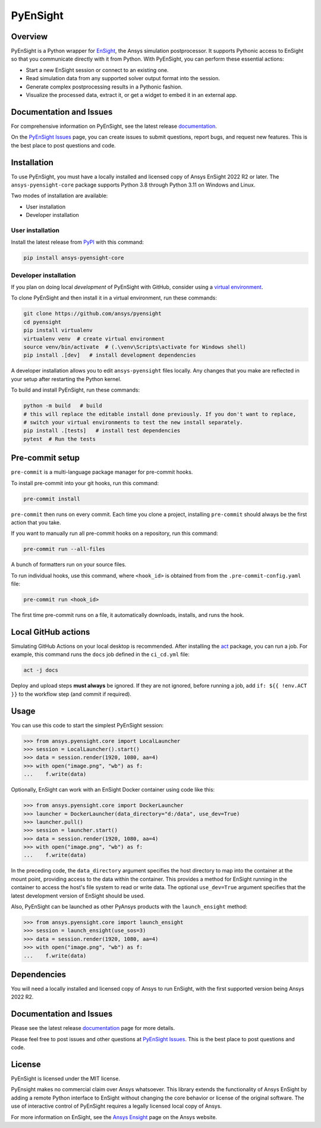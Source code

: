 PyEnSight
=========
|pyansys| |pypi| |python| |ci| |MIT| |pre-commit| |black| |isort| |bandit|

.. |pyansys| image:: https://img.shields.io/badge/Py-Ansys-ffc107.svg?logo=data:image/png;base64,iVBORw0KGgoAAAANSUhEUgAAABAAAAAQCAIAAACQkWg2AAABDklEQVQ4jWNgoDfg5mD8vE7q/3bpVyskbW0sMRUwofHD7Dh5OBkZGBgW7/3W2tZpa2tLQEOyOzeEsfumlK2tbVpaGj4N6jIs1lpsDAwMJ278sveMY2BgCA0NFRISwqkhyQ1q/Nyd3zg4OBgYGNjZ2ePi4rB5loGBhZnhxTLJ/9ulv26Q4uVk1NXV/f///////69du4Zdg78lx//t0v+3S88rFISInD59GqIH2esIJ8G9O2/XVwhjzpw5EAam1xkkBJn/bJX+v1365hxxuCAfH9+3b9/+////48cPuNehNsS7cDEzMTAwMMzb+Q2u4dOnT2vWrMHu9ZtzxP9vl/69RVpCkBlZ3N7enoDXBwEAAA+YYitOilMVAAAAAElFTkSuQmCC
   :target: https://docs.pyansys.com/

.. |pypi| image:: https://img.shields.io/pypi/v/ansys-pyensight-core.svg?logo=python&logoColor=white
   :target: https://pypi.org/project/ansys-pyensight-core

.. |python| image:: https://img.shields.io/pypi/pyversions/ansys-pyensight-core?logo=pypi
   :target: https://pypi.org/project/ansys-pyensight-core

.. |MIT| image:: https://img.shields.io/badge/License-MIT-yellow.svg
   :target: https://opensource.org/licenses/MIT

.. |black| image:: https://img.shields.io/badge/code_style-black-000000.svg
   :target: https://github.com/psf/black

.. |isort| image:: https://img.shields.io/badge/imports-isort-%231674b1.svg?style=flat&labelColor=ef8336
   :target: https://pycqa.github.io/isort/

.. |pre-commit| image:: https://img.shields.io/badge/pre--commit-enabled-brightgreen?logo=pre-commit&logoColor=white
   :target: https://github.com/pre-commit/pre-commit

.. |bandit| image:: https://img.shields.io/badge/security-bandit-yellow.svg
    :target: https://github.com/PyCQA/bandit
    :alt: Security Status

.. |ci| image:: https://github.com/ansys/pyensight/actions/workflows/ci_cd.yml/badge.svg?branch=main
   :target: https://github.com/ansys/pyensight/actions?query=branch%3Amain

.. |title| image:: https://s3.amazonaws.com/www3.ensight.com/build/media/pyensight_title.png

.. _EnSight: https://www.ansys.com/products/fluids/ansys-ensight


Overview
--------
PyEnSight is a Python wrapper for EnSight_, the Ansys simulation postprocessor.
It supports Pythonic access to EnSight so that you communicate directly with it
from Python. With PyEnSight, you can perform these essential actions:

* Start a new EnSight session or connect to an existing one.
* Read simulation data from any supported solver output format into the session.
* Generate complex postprocessing results in a Pythonic fashion.
* Visualize the processed data, extract it, or get a widget to embed it in an external app.

Documentation and Issues
------------------------
For comprehensive information on PyEnSight, see the latest release
`documentation <https://ensight.docs.pyansys.com/>`_.

On the `PyEnSight Issues <https://github.com/ansys/pyensight/issues>`_
page, you can create issues to submit questions, report bugs, and
request new features. This is the best place to post questions and code.

Installation
------------
To use PyEnSight, you must have a locally installed and licensed copy of
Ansys EnSight 2022 R2 or later. The ``ansys-pyensight-core`` package supports
Python 3.8 through Python 3.11 on Windows and Linux.

Two modes of installation are available:

- User installation
- Developer installation

User installation
~~~~~~~~~~~~~~~~~
Install the latest release from `PyPI <https://pypi.org/project/ansys-pyensight-core/>`_
with this command:

.. code::

   pip install ansys-pyensight-core


Developer installation
~~~~~~~~~~~~~~~~~~~~~~
If you plan on doing local *development* of PyEnSight with GitHub, consider
using a `virtual environment <https://docs.python.org/3/library/venv.html>`_.

To clone PyEnSight and then install it in a virtual environment, run these
commands:

.. code::

   git clone https://github.com/ansys/pyensight
   cd pyensight
   pip install virtualenv
   virtualenv venv  # create virtual environment
   source venv/bin/activate  # (.\venv\Scripts\activate for Windows shell)
   pip install .[dev]   # install development dependencies

A developer installation allows you to edit ``ansys-pyensight`` files locally.
Any changes that you make are reflected in your setup after restarting the
Python kernel.

To build and install PyEnSight, run these commands:

.. code::

   python -m build   # build
   # this will replace the editable install done previously. If you don't want to replace,
   # switch your virtual environments to test the new install separately.
   pip install .[tests]   # install test dependencies
   pytest  # Run the tests

Pre-commit setup
----------------

``pre-commit`` is a multi-language package manager for pre-commit hooks.


To install pre-commit into your git hooks, run this command:

.. code::

   pre-commit install

``pre-commit`` then runs on every commit. Each time you clone a project,
installing ``pre-commit`` should always be the first action that you take.

If you want to manually run all pre-commit hooks on a repository, run this
command:

.. code::

   pre-commit run --all-files

A bunch of formatters run on your source files.

To run individual hooks, use this command, where ``<hook_id>`` is obtained from
from the ``.pre-commit-config.yaml`` file:

.. code::

   pre-commit run <hook_id>

The first time pre-commit runs on a file, it automatically downloads, installs,
and runs the hook.


Local GitHub actions
--------------------
Simulating GitHub Actions on your local desktop is recommended. After installing the
`act <https://github.com/nektos/act#readme>`_ package, you can run a job. For
example, this command runs the ``docs`` job defined in the ``ci_cd.yml`` file:

.. code::

   act -j docs

Deploy and upload steps **must always** be ignored. If they are not ignored, before
running a job, add ``if: ${{ !env.ACT }}`` to the workflow step (and commit if required).

Usage
-----
You can use this code to start the simplest PyEnSight session:

.. code:: python

   >>> from ansys.pyensight.core import LocalLauncher
   >>> session = LocalLauncher().start()
   >>> data = session.render(1920, 1080, aa=4)
   >>> with open("image.png", "wb") as f:
   ...    f.write(data)


Optionally, EnSight can work with an EnSight Docker container using code like this:

.. code:: python

   >>> from ansys.pyensight.core import DockerLauncher
   >>> launcher = DockerLauncher(data_directory="d:/data", use_dev=True)
   >>> launcher.pull()
   >>> session = launcher.start()
   >>> data = session.render(1920, 1080, aa=4)
   >>> with open("image.png", "wb") as f:
   ...    f.write(data)


In the preceding code, the ``data_directory`` argument specifies the host directory
to map into the container at the mount point, providing access to the data within
the container. This provides a method for EnSight running in the container to access
the host's file system to read or write data. The optional ``use_dev=True`` argument
specifies that the latest development version of EnSight should be used.

Also, PyEnSight can be launched as other PyAnsys products with the ``launch_ensight`` method:

.. code:: python

   >>> from ansys.pyensight.core import launch_ensight
   >>> session = launch_ensight(use_sos=3)
   >>> data = session.render(1920, 1080, aa=4)
   >>> with open("image.png", "wb") as f:
   ...    f.write(data)


Dependencies
------------
You will need a locally installed and licensed copy of Ansys to run EnSight, with the
first supported version being Ansys 2022 R2.


Documentation and Issues
------------------------
Please see the latest release `documentation <https://ensight.docs.pyansys.com/>`_
page for more details.

Please feel free to post issues and other questions at `PyEnSight Issues
<https://github.com/ansys/pyensight/issues>`_. This is the best place
to post questions and code.

License
-------
PyEnSight is licensed under the MIT license.

PyEnsight makes no commercial claim over Ansys whatsoever. This library extends the functionality
of Ansys EnSight by adding a remote Python interface to EnSight without changing the core behavior
or license of the original software. The use of interactive control of PyEnSight requires a
legally licensed local copy of Ansys.

For more information on EnSight, see the `Ansys Ensight <https://www.ansys.com/products/fluids/ansys-ensight>`_
page on the Ansys website.

